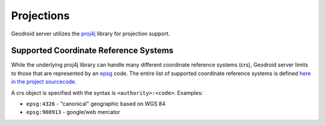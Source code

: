 .. _boundless_android.projections:

========================
Projections
========================


Geodroid server utilizes the `proj4j`_ library for projection support.

Supported Coordinate Reference Systems
======================================

While the underlying proj4j library can handle many different coordinate
reference systems (crs), Geodroid server limits to those that are
represented by an `epsg`_ code. The entire list of supported coordinate
reference systems is defined `here in the project sourcecode`_.

A crs object is specified with the syntax is ``<authority>:<code>``.
Examples:

-  ``epsg:4326`` - "canonical" geographic based on WGS 84
-  ``epsg:900913`` - google/web mercator

.. _proj4j: http://trac.osgeo.org/proj4j/
.. _epsg: http://www.epsg.org/
.. _here in the project sourcecode: https://raw.github.com/jdeolive/proj4j/master/src/main/resources/nad/epsg
